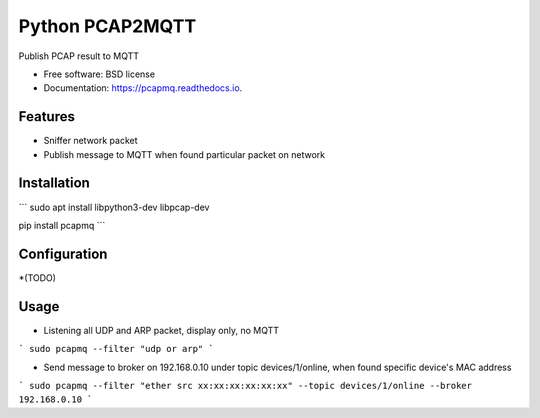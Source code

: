================
Python PCAP2MQTT
================


.. image:: https://img.shields.io/pypi/v/pcapmq.svg
        :target: https://pypi.python.org/pypi/pcapmq

.. image:: https://img.shields.io/travis/rtfol/pcapmq.svg
        :target: https://travis-ci.org/rtfol/pcapmq

.. image:: https://readthedocs.org/projects/pcapmq/badge/?version=latest
        :target: https://pcapmq.readthedocs.io/en/latest/?badge=latest
        :alt: Documentation Status

.. image:: https://pyup.io/repos/github/rtfol/pcapmq/shield.svg
     :target: https://pyup.io/repos/github/rtfol/pcapmq/
     :alt: Updates



Publish PCAP result to MQTT


* Free software: BSD license
* Documentation: https://pcapmq.readthedocs.io.


Features
--------

* Sniffer network packet
* Publish message to MQTT when found particular packet on network


Installation
--------

```
sudo apt install libpython3-dev libpcap-dev

pip install pcapmq
```


Configuration
--------

*(TODO)


Usage
--------

* Listening all UDP and ARP packet, display only, no MQTT
```
sudo pcapmq --filter "udp or arp"
```

* Send message to broker on 192.168.0.10 under topic devices/1/online, when found specific device's MAC address
```
sudo pcapmq --filter "ether src xx:xx:xx:xx:xx:xx" --topic devices/1/online --broker 192.168.0.10
```
